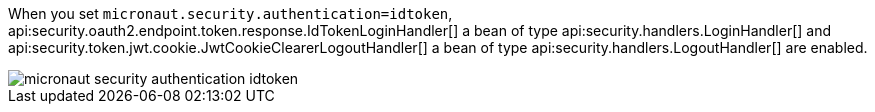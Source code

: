 When you set `micronaut.security.authentication=idtoken`, api:security.oauth2.endpoint.token.response.IdTokenLoginHandler[] a bean of type api:security.handlers.LoginHandler[] and api:security.token.jwt.cookie.JwtCookieClearerLogoutHandler[] a bean of type api:security.handlers.LogoutHandler[] are enabled.

image::micronaut-security-authentication-idtoken.png[]